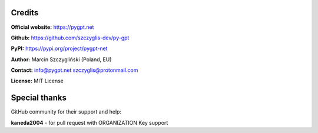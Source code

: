 Credits
======================

**Official website:**
https://pygpt.net

**Github:**
https://github.com/szczyglis-dev/py-gpt

**PyPI:**
https://pypi.org/project/pygpt-net

**Author:**
Marcin Szczygliński (Poland, EU)

**Contact:**
info@pygpt.net
szczyglis@protonmail.com

**License:**
MIT License


Special thanks
======================
GitHub community for their support and help:

**kaneda2004** - for pull request with ORGANIZATION Key support
